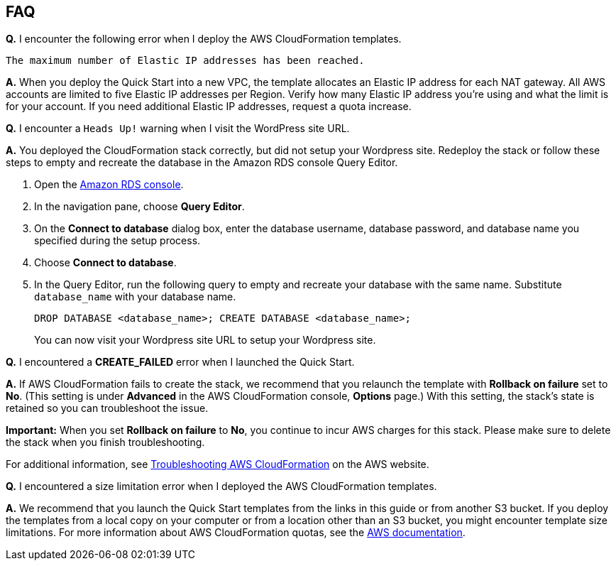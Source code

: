 // Add any tips or answers to anticipated questions. This could include the following troubleshooting information. If you don’t have any other Q&A to add, change “FAQ” to “Troubleshooting.”

== FAQ

*Q.* I encounter the following error when I deploy the AWS CloudFormation templates.

`The maximum number of Elastic IP addresses has been reached.`

*A.* When you deploy the Quick Start into a new VPC, the template allocates an Elastic IP address for each NAT gateway. All AWS accounts are limited to five Elastic IP addresses per Region. Verify how many Elastic IP address you're using and what the limit is for your account. If you need additional Elastic IP addresses, request a quota increase.

*Q.* I encounter a `Heads Up!` warning when I visit the WordPress site URL.

*A.* You deployed the CloudFormation stack correctly, but did not setup your Wordpress site. Redeploy the stack or follow these steps to empty and recreate the database in the Amazon RDS console Query Editor.

. Open the https://us-west-2.console.aws.amazon.com/rds/home?region=us-west-2#[Amazon RDS console].
. In the navigation pane, choose *Query Editor*.
. On the *Connect to database* dialog box, enter the database username, database password, and database name you specified during the setup process.
. Choose *Connect to database*. 
. In the Query Editor, run the following query to empty and recreate your database with the same name. Substitute `database_name` with your database name.
+
`DROP DATABASE <database_name>; CREATE DATABASE <database_name>;`
+
You can now visit your Wordpress site URL to setup your Wordpress site.

*Q.* I encountered a *CREATE_FAILED* error when I launched the Quick Start.

*A.* If AWS CloudFormation fails to create the stack, we recommend that you relaunch the template with *Rollback on failure* set to *No*. (This setting is under *Advanced* in the AWS CloudFormation console, *Options* page.) With this setting, the stack’s state is retained so you can troubleshoot the issue.

*Important:* When you set *Rollback on failure* to *No*, you continue to incur AWS charges for this stack. Please make sure to delete the stack when you finish troubleshooting.

For additional information, see https://docs.aws.amazon.com/AWSCloudFormation/latest/UserGuide/troubleshooting.html[Troubleshooting AWS CloudFormation] on the AWS website.

*Q.* I encountered a size limitation error when I deployed the AWS CloudFormation templates.

*A.* We recommend that you launch the Quick Start templates from the links in this guide or from another S3 bucket. If you deploy the templates from a local copy on your computer or from a location other than an S3 bucket, you might encounter template size limitations. For more information about AWS CloudFormation quotas, see the http://docs.aws.amazon.com/AWSCloudFormation/latest/UserGuide/cloudformation-limits.html[AWS documentation].